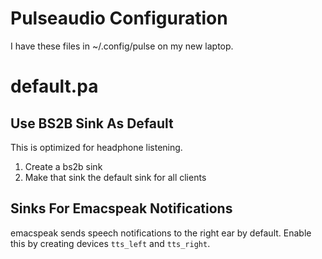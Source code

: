 * Pulseaudio Configuration 

I have these files in ~/.config/pulse on my new laptop.
* default.pa

** Use BS2B Sink As Default

This is optimized for headphone listening.

  1. Create a bs2b sink
  2. Make that sink the default sink for all clients

** Sinks For Emacspeak Notifications 

emacspeak sends speech notifications to the right ear by default.
Enable this by creating devices ~tts_left~ and  ~tts_right~.
